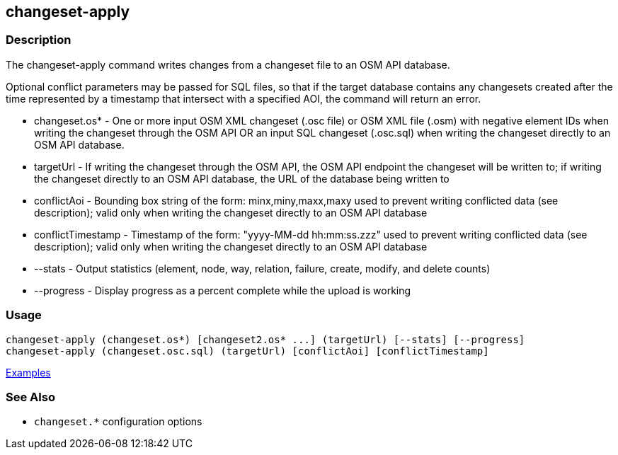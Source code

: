 [[changeset-apply]]
== changeset-apply

=== Description

The +changeset-apply+ command writes changes from a changeset file to an OSM API database.

Optional conflict parameters may be passed for SQL files, so that if the target database contains any changesets created 
after the time represented by a timestamp that intersect with a specified AOI, the command will return an error.

* +changeset.os*+     - One or more input OSM XML changeset (.osc file) or OSM XML file (.osm) with negative element IDs when 
                        writing the changeset through the OSM API OR an input SQL changeset (.osc.sql) when writing 
                        the changeset directly to an OSM API database.
* +targetUrl+         - If writing the changeset through the OSM API, the OSM API endpoint the changeset will be written 
                        to; if writing the changeset directly to an OSM API database, the URL of the database being written to
* +conflictAoi+       - Bounding box string of the form: minx,miny,maxx,maxy used to prevent writing conflicted data 
                        (see description); valid only when writing the changeset directly to an OSM API database
* +conflictTimestamp+ - Timestamp of the form: "yyyy-MM-dd hh:mm:ss.zzz" used to prevent writing conflicted data 
                        (see description); valid only when writing the changeset directly to an OSM API database
* +--stats+           - Output statistics (element, node, way, relation, failure, create, modify, and delete counts)
* +--progress+        - Display progress as a percent complete while the upload is working

=== Usage

--------------------------------------
changeset-apply (changeset.os*) [changeset2.os* ...] (targetUrl) [--stats] [--progress]
changeset-apply (changeset.osc.sql) (targetUrl) [conflictAoi] [conflictTimestamp]
--------------------------------------

https://github.com/ngageoint/hootenanny/blob/master/docs/user/CommandLineExamples.asciidoc#applying-changes[Examples]

=== See Also

* `changeset.*` configuration options

